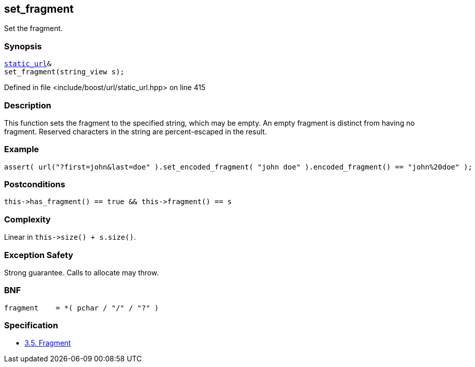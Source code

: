 :relfileprefix: ../../../
[#FB8211166718CBBE1C5BF74D43EEEA9A143599D5]
== set_fragment

pass:v,q[Set the fragment.]


=== Synopsis

[source,cpp,subs="verbatim,macros,-callouts"]
----
xref:reference/boost/urls/static_url.adoc[static_url]&
set_fragment(string_view s);
----

Defined in file <include/boost/url/static_url.hpp> on line 415

=== Description

pass:v,q[This function sets the fragment to the] pass:v,q[specified string, which may be empty.]
pass:v,q[An empty fragment is distinct from]
pass:v,q[having no fragment.]
pass:v,q[Reserved characters in the string are]
pass:v,q[percent-escaped in the result.]

=== Example
[,cpp]
----
assert( url("?first=john&last=doe" ).set_encoded_fragment( "john doe" ).encoded_fragment() == "john%20doe" );
----

=== Postconditions
[,cpp]
----
this->has_fragment() == true && this->fragment() == s
----

=== Complexity
pass:v,q[Linear in `this->size() + s.size()`.]

=== Exception Safety
pass:v,q[Strong guarantee.]
pass:v,q[Calls to allocate may throw.]

=== BNF
[,cpp]
----
fragment    = *( pchar / "/" / "?" )
----

=== Specification

* link:https://datatracker.ietf.org/doc/html/rfc3986#section-3.5[3.5.  Fragment]


